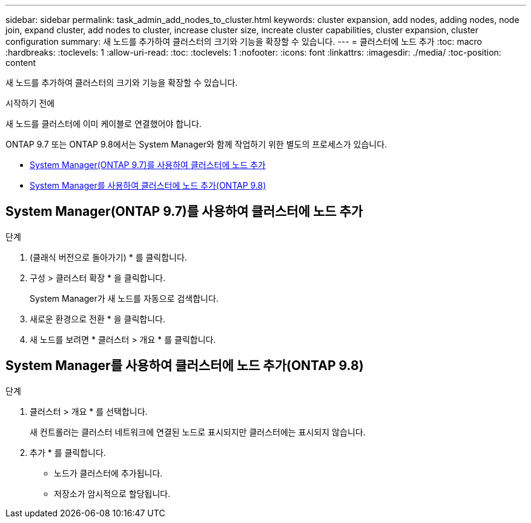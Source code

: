 ---
sidebar: sidebar 
permalink: task_admin_add_nodes_to_cluster.html 
keywords: cluster expansion, add nodes, adding nodes, node join, expand cluster, add nodes to cluster, increase cluster size, increate cluster capabilities, cluster expansion, cluster configuration 
summary: 새 노드를 추가하여 클러스터의 크기와 기능을 확장할 수 있습니다. 
---
= 클러스터에 노드 추가
:toc: macro
:hardbreaks:
:toclevels: 1
:allow-uri-read: 
:toc: 
:toclevels: 1
:nofooter: 
:icons: font
:linkattrs: 
:imagesdir: ./media/
:toc-position: content


[role="lead"]
새 노드를 추가하여 클러스터의 크기와 기능을 확장할 수 있습니다.

.시작하기 전에
새 노드를 클러스터에 이미 케이블로 연결했어야 합니다.

ONTAP 9.7 또는 ONTAP 9.8에서는 System Manager와 함께 작업하기 위한 별도의 프로세스가 있습니다.

* <<add-nodes-cluster-97,System Manager(ONTAP 9.7)를 사용하여 클러스터에 노드 추가>>
* <<add-nodes-cluster-98,System Manager를 사용하여 클러스터에 노드 추가(ONTAP 9.8)>>




== System Manager(ONTAP 9.7)를 사용하여 클러스터에 노드 추가

.단계
. (클래식 버전으로 돌아가기) * 를 클릭합니다.
. 구성 > 클러스터 확장 * 을 클릭합니다.
+
System Manager가 새 노드를 자동으로 검색합니다.

. 새로운 환경으로 전환 * 을 클릭합니다.
. 새 노드를 보려면 * 클러스터 > 개요 * 를 클릭합니다.




== System Manager를 사용하여 클러스터에 노드 추가(ONTAP 9.8)

.단계
. 클러스터 > 개요 * 를 선택합니다.
+
새 컨트롤러는 클러스터 네트워크에 연결된 노드로 표시되지만 클러스터에는 표시되지 않습니다.

. 추가 * 를 클릭합니다.
+
** 노드가 클러스터에 추가됩니다.
** 저장소가 암시적으로 할당됩니다.



